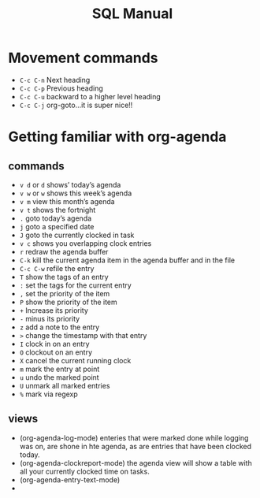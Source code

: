 #+TITLE:SQL Manual
# The next lines says that I can make 10 levels of headlines, and org will treat those headlines as how to structure the book into

# chapters, then sections, then subsections, then sub-sub-sections, etc.
#+OPTIONS: H:10

* Movement commands
  * ~C-c C-n~ Next heading
  * ~C-c C-p~ Previous heading
  * ~C-c C-u~ backward to a higher level heading
  * ~C-c C-j~  org-goto...it is super nice!!
* Getting familiar with org-agenda
** commands
   * ~v d~  or ~d~  shows’ today’s agenda
   * ~v w~  or ~w~ shows this week’s agenda
   * ~v m~  view this month’s agenda
   * ~v t~  shows the fortnight
   * ~.~  goto today’s agenda
   * ~j~  goto a specified date
   * ~J~ goto the currently clocked in task
   * ~v c~  shows you overlapping clock entries
   * ~r~ redraw the agenda buffer
   * ~C-k~  kill the current agenda item in the agenda buffer and in the file
   * ~C-c C-w~ refile the entry
   * ~T~ show the tags of an entry
   * ~:~ set the tags for the current entry
   * ~,~  set the priority of the item
   * ~P~  show the priority of the item
   * ~+~ Increase its priority
   * ~-~ minus its priority
   * ~z~ add a note to the entry
   * ~>~ change the timestamp with that entry
   * ~I~ clock in on an entry
   *  ~O~ clockout on an entry
   * ~X~ cancel the current running clock
   * ~m~ mark the entry at point
   * ~u~ undo the marked point
   *  ~U~ unmark all marked entries
   * ~%~ mark via regexp
** views
   * (org-agenda-log-mode)  enteries that were marked done while logging was on, are shone in hte agenda, as are
     entries that have been clocked today.
   * (org-agenda-clockreport-mode) the agenda view will show a table with all your currently clocked time on tasks.
   * (org-agenda-entry-text-mode)
   *
